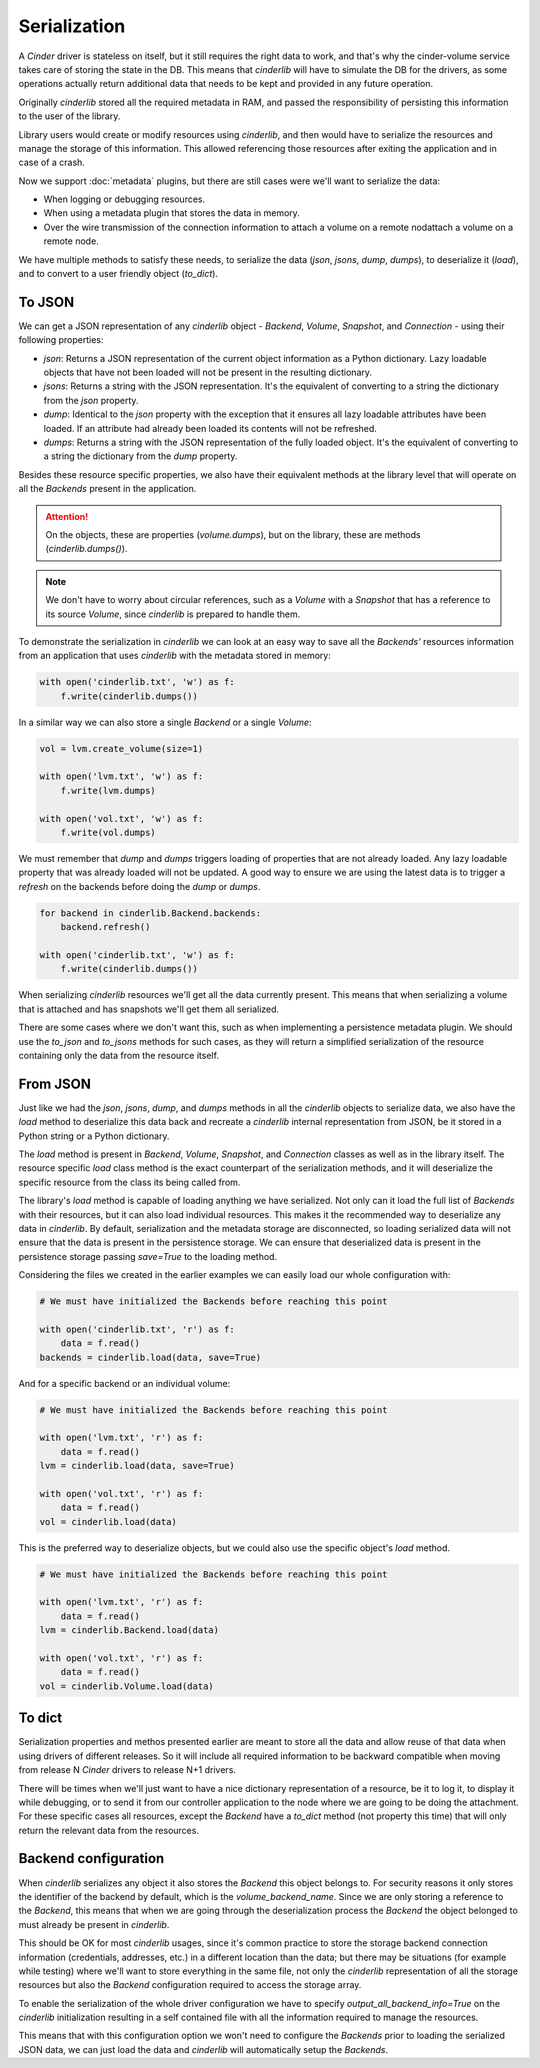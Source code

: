 =============
Serialization
=============

A *Cinder* driver is stateless on itself, but it still requires the right data
to work, and that's why the cinder-volume service takes care of storing the
state in the DB.  This means that *cinderlib* will have to simulate the DB for
the drivers, as some operations actually return additional data that needs to
be kept and provided in any future operation.

Originally *cinderlib* stored all the required metadata in RAM, and passed the
responsibility of persisting this information to the user of the library.

Library users would create or modify resources using *cinderlib*, and then
would have to serialize the resources and manage the storage of this
information.  This allowed referencing those resources after exiting the
application and in case of a crash.

Now we support :doc:`metadata` plugins, but there are still cases were we'll
want to serialize the data:

- When logging or debugging resources.
- When using a metadata plugin that stores the data in memory.
- Over the wire transmission of the connection information to attach a volume
  on a remote nodattach a volume on a remote node.

We have multiple methods to satisfy these needs, to serialize the data (`json`,
`jsons`, `dump`, `dumps`), to deserialize it (`load`), and to convert to a user
friendly object (`to_dict`).

To JSON
-------

We can get a JSON representation of any *cinderlib* object - *Backend*,
*Volume*, *Snapshot*, and *Connection* - using their following properties:

- `json`: Returns a JSON representation of the current object information as a
  Python dictionary.  Lazy loadable objects that have not been loaded will not
  be present in the resulting dictionary.

- `jsons`: Returns a string with the JSON representation.  It's the equivalent
  of converting to a string the dictionary from the `json` property.

- `dump`: Identical to the `json` property with the exception that it ensures
  all lazy loadable attributes have been loaded.  If an attribute had already
  been loaded its contents will not be refreshed.

- `dumps`: Returns a string with the JSON representation of the fully loaded
  object.  It's the equivalent of converting to a string the dictionary from
  the `dump` property.

Besides these resource specific properties, we also have their equivalent
methods at the library level that will operate on all the *Backends* present in
the application.

.. attention:: On the objects, these are properties (`volume.dumps`), but on
   the library, these are methods (`cinderlib.dumps()`).

.. note::

    We don't have to worry about circular references, such as a *Volume* with a
    *Snapshot* that has a reference to its source  *Volume*,  since *cinderlib*
    is prepared to handle them.

To demonstrate the serialization in *cinderlib* we can look at an easy way to
save all the *Backends'* resources information from an application that uses
*cinderlib* with the metadata stored in memory:

.. code-block:: python

    with open('cinderlib.txt', 'w') as f:
        f.write(cinderlib.dumps())

In a similar way we can also store a single *Backend* or a single *Volume*:

.. code-block:: python

    vol = lvm.create_volume(size=1)

    with open('lvm.txt', 'w') as f:
        f.write(lvm.dumps)

    with open('vol.txt', 'w') as f:
        f.write(vol.dumps)

We must remember that `dump` and `dumps` triggers loading of properties that
are not already loaded.  Any lazy loadable property that was already loaded
will not be updated.  A good way to ensure we are using the latest data is to
trigger a `refresh` on the backends before doing the `dump` or `dumps`.

.. code-block:: python

    for backend in cinderlib.Backend.backends:
        backend.refresh()

    with open('cinderlib.txt', 'w') as f:
        f.write(cinderlib.dumps())

When serializing *cinderlib* resources we'll get all the data currently
present.  This means that when serializing a volume that is attached and has
snapshots we'll get them all serialized.

There are some cases where we don't want this, such as when implementing a
persistence metadata plugin.  We should use the `to_json` and `to_jsons`
methods for such cases, as they will return a simplified serialization of the
resource containing only the data from the resource itself.

From JSON
---------

Just like we had the `json`, `jsons`, `dump`, and `dumps` methods in all the
*cinderlib* objects to serialize data, we also have the `load` method to
deserialize this data back and recreate a *cinderlib* internal representation
from JSON, be it stored in a Python string or a Python dictionary.

The `load` method is present in *Backend*, *Volume*, *Snapshot*, and
*Connection* classes as well as in the library itself.  The resource specific
`load` class method is the exact counterpart of the serialization methods, and
it will deserialize the specific resource from the class its being called from.

The library's `load` method is capable of loading anything we have serialized.
Not only can it load the full list of *Backends* with their resources, but it
can also load individual resources.  This makes it the recommended way to
deserialize any data in *cinderlib*.  By default, serialization and the
metadata storage are disconnected, so loading serialized data will not ensure
that the data is present in the persistence storage.  We can ensure that
deserialized data is present in the persistence storage passing `save=True` to
the loading method.

Considering the files we created in the earlier examples we can easily load our
whole configuration with:

.. code-block:: python

    # We must have initialized the Backends before reaching this point

    with open('cinderlib.txt', 'r') as f:
        data = f.read()
    backends = cinderlib.load(data, save=True)

And for a specific backend or an individual volume:

.. code-block:: python

    # We must have initialized the Backends before reaching this point

    with open('lvm.txt', 'r') as f:
        data = f.read()
    lvm = cinderlib.load(data, save=True)

    with open('vol.txt', 'r') as f:
        data = f.read()
    vol = cinderlib.load(data)

This is the preferred way to deserialize objects, but we could also use the
specific object's `load` method.

.. code-block:: python

    # We must have initialized the Backends before reaching this point

    with open('lvm.txt', 'r') as f:
        data = f.read()
    lvm = cinderlib.Backend.load(data)

    with open('vol.txt', 'r') as f:
        data = f.read()
    vol = cinderlib.Volume.load(data)

To dict
-------

Serialization properties and methos presented earlier are meant to store all
the data and allow reuse of that data when using drivers of different releases.
So it will include all required information to be backward compatible when
moving from release N *Cinder* drivers to release N+1 drivers.

There will be times when we'll just want to have a nice dictionary
representation of a resource, be it to log it, to display it while debugging,
or to send it from our controller application to the node where we are going to
be doing the attachment.  For these specific cases all resources, except the
*Backend* have a `to_dict` method (not property this time) that will only
return the relevant data from the resources.


Backend configuration
---------------------

When *cinderlib* serializes any object it also stores the *Backend* this object
belongs to.  For security reasons it only stores the identifier of the backend
by default, which is the `volume_backend_name`.  Since we are only storing a
reference to the *Backend*, this means that when we are going through the
deserialization process the *Backend* the object belonged to must already be
present in *cinderlib*.

This should be OK for most *cinderlib* usages, since it's common practice to
store the storage backend connection information (credentials, addresses, etc.)
in a different location than the data; but there may be situations (for example
while testing) where we'll want to store everything in the same file, not only
the *cinderlib* representation of all the storage resources but also the
*Backend* configuration required to access the storage array.

To enable the serialization of the whole driver configuration we have to
specify `output_all_backend_info=True` on the *cinderlib* initialization
resulting in a self contained file with all the information required to manage
the resources.

This means that with this configuration option we won't need to configure the
*Backends* prior to loading the serialized JSON data, we can just load the data
and *cinderlib* will automatically setup the *Backends*.
